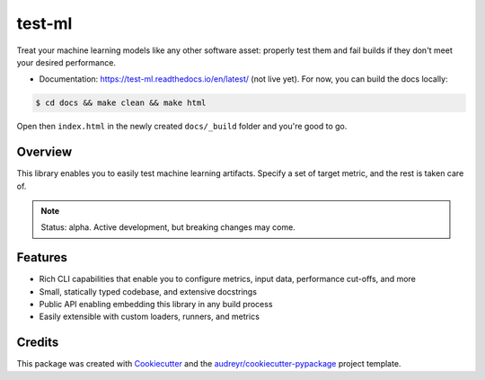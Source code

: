 #######
test-ml
#######

.. image:: https://travis-ci.org/carlomazzaferro/neu.svg?branch=master
    :target: https://travis-ci.org/carlomazzaferro/test-ml

.. image:: https://img.shields.io/pypi/v/test-ml.svg
    :target: https://pypi.python.org/pypi/test-ml

.. image:: https://readthedocs.org/projects/test-ml/badge/?version=latest
    :target: https://test-ml.readthedocs.io/en/latest/?badge=latest
    :alt: Documentation Status

.. image:: https://coveralls.io/repos/github/carlomazzaferro/test-ml/badge.svg?branch=master
    :target: https://coveralls.io/github/carlomazzaferro/test-ml?branch=master
    :alt: Coverage


Treat your machine learning models like any other software asset: properly test them and fail builds if they don't meet
your desired performance.

* Documentation: https://test-ml.readthedocs.io/en/latest/ (not live yet). For now, you can build the docs locally:

.. code-block:: console

    $ cd docs && make clean && make html

Open then ``index.html`` in the newly created ``docs/_build`` folder and you're good to go.


Overview
--------

This library enables you to easily test machine learning artifacts. Specify a set of target metric,
and the rest is taken care of.


.. note:: Status: alpha. Active development, but breaking changes may come.


Features
--------

* Rich CLI capabilities that enable you to configure metrics, input data, performance cut-offs, and more
* Small, statically typed codebase, and extensive docstrings
* Public API enabling embedding this library in any build process
* Easily extensible with custom loaders, runners, and metrics


Credits
-------

This package was created with Cookiecutter_ and the `audreyr/cookiecutter-pypackage`_ project template.

.. _Cookiecutter: https://github.com/audreyr/cookiecutter
.. _`audreyr/cookiecutter-pypackage`: https://github.com/audreyr/cookiecutter-pypackage

